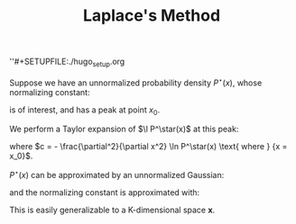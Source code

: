 ''#+SETUPFILE:./hugo_setup.org
#+TITLE: Laplace's Method

Suppose we have an unnormalized probability density $P^\star(x)$,
whose normalizing constant:

\begin{equation}
  Z_P \equiv \int P^\star(x) dx
\end{equation}

is of interest, and has a peak at point $x_0$.

We perform a Taylor expansion of $\l P^\star(x)$ at this peak:

\begin{equation}
  \ln P^\star(x) \approxeq \ln P^\star(x_0) - \frac{c}{2}(x - x_0)^2 + \dots
\end{equation}

where $c = - \frac{\partial^2}{\partial x^2} \ln P^\star(x) \text{
where } {x = x_0}$.

$P^\star(x)$ can be approximated by an unnormalized Gaussian:

\begin{equation}
  Q^\star(x) \equiv P^\star(x_0) \textrm{exp}\left[- \frac{c}{2} (x-x_0)^2\right]
\end{equation}

and the normalizing constant is approximated with:

\begin{equation}
  Z_Q \equiv P^\star(x_0) \sqrt{\frac{2\pi}{c}}
\end{equation}

This is easily generalizable to a K-dimensional space $\mathbf{x}$.
